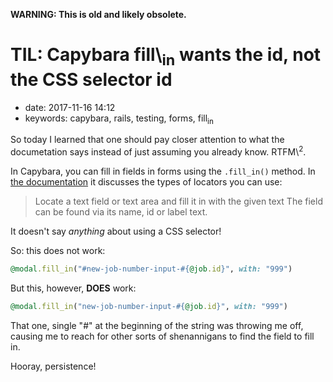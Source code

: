 
*WARNING: This is old and likely obsolete.*

* TIL: Capybara fill\_in wants the id, not the CSS selector id
  :PROPERTIES:
  :CUSTOM_ID: til-capybara-fill_in-wants-the-id-not-the-css-selector-id
  :PUBLISHED_DATE: 2017-11-16T14:12
  :KEYWORDS: capybara, rails, testing, forms, fill_in
  :END:

- date: 2017-11-16 14:12
- keywords: capybara, rails, testing, forms, fill_in

So today I learned that one should pay closer attention to what the documetation says instead of just assuming you already know. RTFM\^2.

In Capybara, you can fill in fields in forms using the =.fill_in()= method. In [[http://www.rubydoc.info/github/teamcapybara/capybara/master/Capybara/Node/Actions#fill_in-instance_method][the documentation]] it discusses the types of locators you can use:

#+BEGIN_QUOTE
  Locate a text field or text area and fill it in with the given text The field can be found via its name, id or label text.
#+END_QUOTE

It doesn't say /anything/ about using a CSS selector!

So: this does not work:

#+BEGIN_SRC ruby
    @modal.fill_in("#new-job-number-input-#{@job.id}", with: "999")
#+END_SRC

But this, however, *DOES* work:

#+BEGIN_SRC ruby
    @modal.fill_in("new-job-number-input-#{@job.id}", with: "999")
#+END_SRC

That one, single "#" at the beginning of the string was throwing me off, causing me to reach for other sorts of shenannigans to find the field to fill in.

Hooray, persistence!
